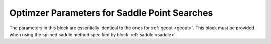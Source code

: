 .. _saddle_opt:

=================================================
Optimzer Parameters for Saddle Point Searches
=================================================

The parameters in this block are essentially identical to the
ones for :ref:`geopt <geopt>`.
This block must be provided when using the
splined saddle method
specified by block :ref:`saddle <saddle>`.

